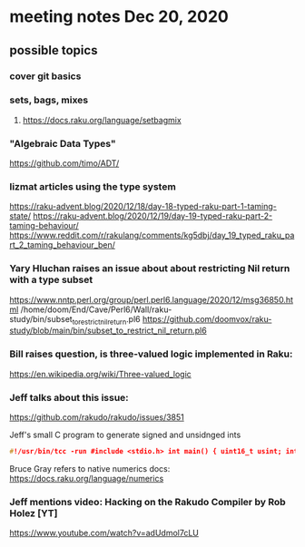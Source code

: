 * meeting notes Dec 20, 2020
** possible topics 
*** cover git basics
*** sets, bags, mixes
****** https://docs.raku.org/language/setbagmix
*** "Algebraic Data Types"  
https://github.com/timo/ADT/
*** lizmat articles using the type system
https://raku-advent.blog/2020/12/18/day-18-typed-raku-part-1-taming-state/
https://raku-advent.blog/2020/12/19/day-19-typed-raku-part-2-taming-behaviour/
https://www.reddit.com/r/rakulang/comments/kg5dbj/day_19_typed_raku_part_2_taming_behaviour_ben/
*** Yary Hluchan raises an issue about about restricting Nil return with a type subset
https://www.nntp.perl.org/group/perl.perl6.language/2020/12/msg36850.html
/home/doom/End/Cave/Perl6/Wall/raku-study/bin/subset_to_restrict_nil_return.pl6
https://github.com/doomvox/raku-study/blob/main/bin/subset_to_restrict_nil_return.pl6
*** Bill raises question, is three-valued logic implemented in Raku:
https://en.wikipedia.org/wiki/Three-valued_logic
*** Jeff talks about this issue:
https://github.com/rakudo/rakudo/issues/3851


Jeff's small C program to generate signed and unsidnged ints
#+BEGIN_SRC c
#!/usr/bin/tcc -run #include <stdio.h> int main() { uint16_t usint; int16_t sint; usint= 0xffff; sint= 0xffff; printf("unsigned: %i\n", usint); printf("unsigned u: %u\n", usint); printf("signed: %i\n", sint); return 0; } 
#+END_SRC

Bruce Gray refers to native numerics docs:
https://docs.raku.org/language/numerics 


*** Jeff mentions video: Hacking on the Rakudo Compiler by Rob Holez [YT] 
https://www.youtube.com/watch?v=adUdmol7cLU 


